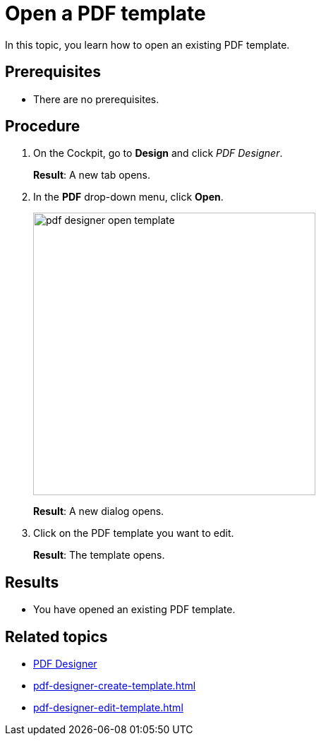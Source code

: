 = Open a PDF template

In this topic, you learn how to open an existing PDF template.

== Prerequisites
* There are no prerequisites.

== Procedure

. On the Cockpit, go to *Design* and click _PDF Designer_.
+
*Result*: A new tab opens.

. In the *PDF* drop-down menu, click *Open*.
+
image:pdf-designer-open-template.png[width=400]
+
*Result*: A new dialog opens.

. Click on the PDF template you want to edit.
+
*Result*: The template opens.


== Results
* You have opened an existing PDF template.

== Related topics
* xref:pdf-designer.adoc[PDF Designer]
* xref:pdf-designer-create-template.adoc[]
* xref:pdf-designer-edit-template.adoc[]
